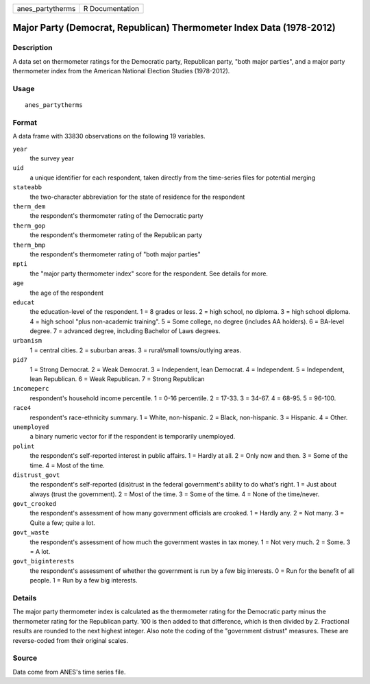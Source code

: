 ================ ===============
anes_partytherms R Documentation
================ ===============

Major Party (Democrat, Republican) Thermometer Index Data (1978-2012)
---------------------------------------------------------------------

Description
~~~~~~~~~~~

A data set on thermometer ratings for the Democratic party, Republican
party, "both major parties", and a major party thermometer index from
the American National Election Studies (1978-2012).

Usage
~~~~~

::

   anes_partytherms

Format
~~~~~~

A data frame with 33830 observations on the following 19 variables.

``year``
   the survey year

``uid``
   a unique identifier for each respondent, taken directly from the
   time-series files for potential merging

``stateabb``
   the two-character abbreviation for the state of residence for the
   respondent

``therm_dem``
   the respondent's thermometer rating of the Democratic party

``therm_gop``
   the respondent's thermometer rating of the Republican party

``therm_bmp``
   the respondent's thermometer rating of "both major parties"

``mpti``
   the "major party thermometer index" score for the respondent. See
   details for more.

``age``
   the age of the respondent

``educat``
   the education-level of the respondent. 1 = 8 grades or less. 2 = high
   school, no diploma. 3 = high school diploma. 4 = high school "plus
   non-academic training". 5 = Some college, no degree (includes AA
   holders). 6 = BA-level degree. 7 = advanced degree, including
   Bachelor of Laws degrees.

``urbanism``
   1 = central cities. 2 = suburban areas. 3 = rural/small
   towns/outlying areas.

``pid7``
   1 = Strong Democrat. 2 = Weak Democrat. 3 = Independent, lean
   Democrat. 4 = Independent. 5 = Independent, lean Republican. 6 = Weak
   Republican. 7 = Strong Republican

``incomeperc``
   respondent's household income percentile. 1 = 0-16 percentile. 2 =
   17-33. 3 = 34-67. 4 = 68-95. 5 = 96-100.

``race4``
   respondent's race-ethnicity summary. 1 = White, non-hispanic. 2 =
   Black, non-hispanic. 3 = Hispanic. 4 = Other.

``unemployed``
   a binary numeric vector for if the respondent is temporarily
   unemployed.

``polint``
   the respondent's self-reported interest in public affairs. 1 = Hardly
   at all. 2 = Only now and then. 3 = Some of the time. 4 = Most of the
   time.

``distrust_govt``
   the respondent's self-reported (dis)trust in the federal government's
   ability to do what's right. 1 = Just about always (trust the
   government). 2 = Most of the time. 3 = Some of the time. 4 = None of
   the time/never.

``govt_crooked``
   the respondent's assessment of how many government officials are
   crooked. 1 = Hardly any. 2 = Not many. 3 = Quite a few; quite a lot.

``govt_waste``
   the respondent's assessment of how much the government wastes in tax
   money. 1 = Not very much. 2 = Some. 3 = A lot.

``govt_biginterests``
   the respondent's assessment of whether the government is run by a few
   big interests. 0 = Run for the benefit of all people. 1 = Run by a
   few big interests.

Details
~~~~~~~

The major party thermometer index is calculated as the thermometer
rating for the Democratic party minus the thermometer rating for the
Republican party. 100 is then added to that difference, which is then
divided by 2. Fractional results are rounded to the next highest
integer. Also note the coding of the "government distrust" measures.
These are reverse-coded from their original scales.

Source
~~~~~~

Data come from ANES's time series file.
